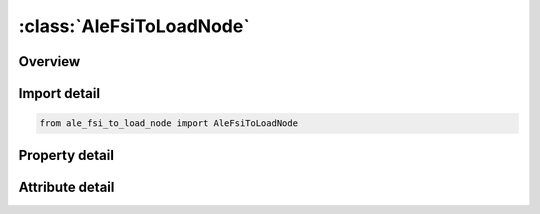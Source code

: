 





:class:`AleFsiToLoadNode`
=========================


.. py:class:: ale_fsi_to_load_node.AleFsiToLoadNode(**kwargs)

   Bases: :py:obj:`ansys.dyna.core.lib.keyword_base.KeywordBase`


   
   DYNA ALE_FSI_TO_LOAD_NODE keyword
















   ..
       !! processed by numpydoc !!


.. py:currentmodule:: AleFsiToLoadNode

Overview
--------

.. tab-set::




   .. tab-item:: Properties

      .. list-table::
          :header-rows: 0
          :widths: auto

          * - :py:attr:`~dt`
            - Get or set the Output intervals.
          * - :py:attr:`~nsid`
            - Get or set the Node Set ID.
          * - :py:attr:`~iopt`
            - Get or set the Options to create the keyword file alefsiloadnode.k
          * - :py:attr:`~path`
            - Get or set the Path to the directory where the databases are created.


   .. tab-item:: Attributes

      .. list-table::
          :header-rows: 0
          :widths: auto

          * - :py:attr:`~keyword`
            - 
          * - :py:attr:`~subkeyword`
            - 






Import detail
-------------

.. code-block:: python

    from ale_fsi_to_load_node import AleFsiToLoadNode

Property detail
---------------

.. py:property:: dt
   :type: Optional[float]


   
   Get or set the Output intervals.
















   ..
       !! processed by numpydoc !!

.. py:property:: nsid
   :type: Optional[int]


   
   Get or set the Node Set ID.
















   ..
       !! processed by numpydoc !!

.. py:property:: iopt
   :type: int


   
   Get or set the Options to create the keyword file alefsiloadnode.k
   EQ.0: The keyword is created at the end of the run by LS-DYNA.
   EQ.1: The database of coupling forces is dumped without the conversion in keyword file at the end of the run. The database is then treated by a program (alefsiloadnode.exe) to write alefsiloadnode.k.
   EQ.2: The database of coupling forces is read back from the temporary files created by IOPT = 1 to directly apply the nodal forces without using *LOAD_NODE. The parameters DT and NSID are not read.
   EQ.3:   A database of coupling accelerations is dumped at the end of the run (see Remark 3).
   EQ.4:   The database of coupling accelerations created by IOPT = 3 (see Remark 3) is read back. The structure meshes can be different.
   The accelerations are interpolated at the nodes provided by NSID. The parameters DT and NSID are read
















   ..
       !! processed by numpydoc !!

.. py:property:: path
   :type: Optional[str]


   
   Get or set the Path to the directory where the databases are created.
















   ..
       !! processed by numpydoc !!



Attribute detail
----------------

.. py:attribute:: keyword
   :value: 'ALE'


.. py:attribute:: subkeyword
   :value: 'FSI_TO_LOAD_NODE'






